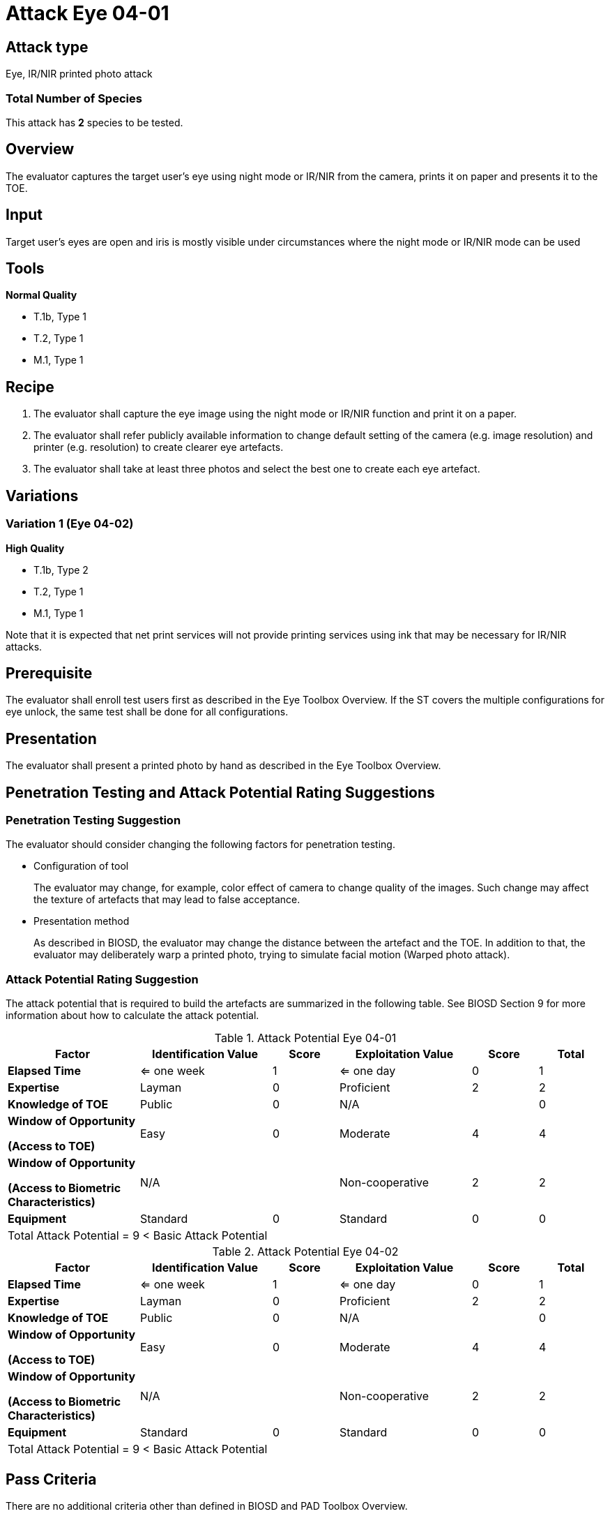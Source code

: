 = Attack Eye 04-01

== Attack type
Eye, IR/NIR printed photo attack

=== Total Number of Species
This attack has *2* species to be tested.

== Overview
The evaluator captures the target user's eye using night mode or IR/NIR from the camera, prints it on paper and presents it to the TOE.

== Input
Target user’s eyes are open and iris is mostly visible under circumstances where the night mode or IR/NIR mode can be used

== Tools
*Normal Quality*

* T.1b, Type 1
* T.2, Type 1
* M.1, Type 1

== Recipe
. The evaluator shall capture the eye image using the night mode or IR/NIR function and print it on a paper. 
. The evaluator shall refer publicly available information to change default setting of the camera (e.g. image resolution) and printer (e.g. resolution) to create clearer eye artefacts.
. The evaluator shall take at least three photos and select the best one to create each eye artefact.

== Variations
=== Variation 1 (Eye 04-02)
*High Quality*

* T.1b, Type 2
* T.2, Type 1
* M.1, Type 1

Note that it is expected that net print services will not provide printing services using ink that may be necessary for IR/NIR attacks.

== Prerequisite
The evaluator shall enroll test users first as described in the Eye Toolbox Overview. If the ST covers the multiple configurations for eye unlock, the same test shall be done for all configurations.

== Presentation
The evaluator shall present a printed photo by hand as described in the Eye Toolbox Overview.

== Penetration Testing and Attack Potential Rating Suggestions
=== Penetration Testing Suggestion
The evaluator should consider changing the following factors for penetration testing.

* Configuration of tool
+
The evaluator may change, for example, color effect of camera to change quality of the images. Such change may affect the texture of artefacts that may lead to false acceptance. 
* Presentation method
+ 
As described in BIOSD, the evaluator may change the distance between the artefact and the TOE. In addition to that, the evaluator may deliberately warp a printed photo, trying to simulate facial motion (Warped photo attack).

=== Attack Potential Rating Suggestion
The attack potential that is required to build the artefacts are summarized in the following table. See BIOSD Section 9 for more information about how to calculate the attack potential. 

[cols=".^2,.^2,^.^1,.^2,^.^1,^.^1",options="header",]
.Attack Potential Eye 04-01
|===
|Factor 
|Identification Value
|Score
|Exploitation Value
|Score
|Total

|*Elapsed Time*
|<= one week
|1
|<= one day
|0
|1

|*Expertise*
|Layman
|0
|Proficient
|2
|2
 
|*Knowledge of TOE*    
|Public
|0 
|N/A
|
|0

a|
*Window of Opportunity*

*(Access to TOE)* 
|Easy
|0
|Moderate
|4
|4

a|
*Window of Opportunity*

*(Access to Biometric Characteristics)* 
|N/A
|
|Non-cooperative
|2
|2

|*Equipment*
|Standard
|0 
|Standard
|0
|0

6+^.^|Total Attack Potential = 9 < Basic Attack Potential

|===


[cols=".^2,.^2,^.^1,.^2,^.^1,^.^1",options="header",]
.Attack Potential Eye 04-02
|===
|Factor 
|Identification Value
|Score
|Exploitation Value
|Score
|Total

|*Elapsed Time*
|<= one week
|1
|<= one day
|0
|1

|*Expertise*
|Layman
|0
|Proficient
|2
|2
 
|*Knowledge of TOE*    
|Public
|0 
|N/A
|
|0

a|
*Window of Opportunity*

*(Access to TOE)* 
|Easy
|0
|Moderate
|4
|4

a|
*Window of Opportunity*

*(Access to Biometric Characteristics)* 
|N/A
|
|Non-cooperative
|2
|2

|*Equipment*
|Standard
|0 
|Standard
|0
|0

6+^.^|Total Attack Potential = 9 < Basic Attack Potential

|===

== Pass Criteria
There are no additional criteria other than defined in BIOSD and PAD Toolbox Overview.